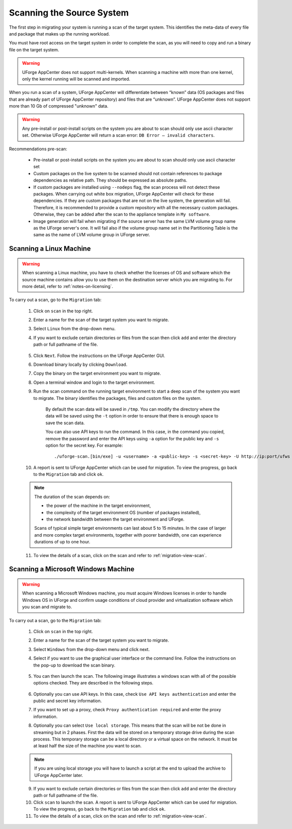 .. Copyright 2017 FUJITSU LIMITED

.. _migration-scan:

Scanning the Source System
--------------------------

The first step in migrating your system is running a scan of the target system. This identifies the meta-data of every file and package that makes up the running workload.

You must have root access on the target system in order to complete the scan, as you will need to copy and run a binary file on the target system.

.. warning:: UForge AppCenter does not support multi-kernels. When scanning a machine with more than one kernel, only the kernel running will be scanned and imported.

When you run a scan of a system, UForge AppCenter will differentiate between “known” data (OS packages and files that are already part of UForge AppCenter repository) and files that are “unknown”. UForge AppCenter does not support more than 10 Gb of compressed "unknown" data.

.. warning:: Any pre-install or post-install scripts on the system you are about to scan should only use ascii character set. Otherwise UForge AppCenter will return a scan error: ``DB Error – invalid characters``.

Recommendations pre-scan:

	* Pre-install or post-install scripts on the system you are about to scan should only use ascii character set
	* Custom packages on the live system to be scanned should not contain references to package dependencies as relative path. They should be expressed as absolute paths.
	* If custom packages are installed using ``--nodeps`` flag, the scan process will not detect these packages. When carrying out white box migration, UForge AppCenter will check for these dependencies. If they are custom packages that are not on the live system, the generation will fail. Therefore, it is recommended to provide a custom repository with all the necessary custom packages. Otherwise, they can be added after the scan to the appliance template in ``My software``.
	* Image generation will fail when migrating if the source server has the same LVM volume group name as the UForge server's one. It will fail also if the volume group name set in the Partitioning Table is the same as the name of LVM volume group in UForge server.

.. _migration-scan-linux:

Scanning a Linux Machine
~~~~~~~~~~~~~~~~~~~~~~~~

.. warning:: When scanning a Linux machine, you have to check whether the licenses of OS and software which the source machine contains allow you to use them on the destination server which you are migrating to. For more detail, refer to :ref:`notes-on-licensing`.


To carry out a scan, go to the ``Migration`` tab:

	1. Click on ``scan`` in the top right.
	2. Enter a name for the scan of the target system you want to migrate.
	3. Select ``Linux`` from the drop-down menu.
	4. If you want to exclude certain directories or files from the scan then click ``add`` and enter the directory path or full pathname of the file.

		.. image:: /images/migration-create-scan.png

	5. Click ``Next``. Follow the instructions on the UForge AppCenter GUI.
	6. Download binary locally by clicking ``Download``.
	7. Copy the binary on the target environment you want to migrate.
	8. Open a terminal window and login to the target environment.
	9. Run the scan command on the running target environment to start a deep scan of the system you want to migrate. The binary identifies the packages, files and custom files on the system.

		By default the scan data will be saved in ``/tmp``. You can modify the directory where the data will be saved using the ``-t`` option in order to ensure that there is enough space to save the scan data.

		You can also use API keys to run the command. In this case, in the command you copied, remove the password and enter the API keys using ``-a`` option for the public key and ``-s`` option for the secret key. For example::

		./uforge-scan.[bin/exe] -u <username> -a <public-key> -s <secret-key> -U http://ip:port/ufws -n 'Test_scan'

	10. A report is sent to UForge AppCenter which can be used for migration. To view the progress, go back to the ``Migration`` tab and click ``ok``.

	.. note:: The duration of the scan depends on: 

		* the power of the machine in the target environment, 
		* the complexity of the target environment OS (number of packages installed), 
		* the network bandwidth between the target environment and UForge. 
	
		Scans of typical simple target environments can last about 5 to 15 minutes. In the case of larger and more complex target environments, together with poorer bandwidth, one can experience durations of up to one hour.

	11. To view the details of a scan, click on the scan and refer to :ref:`migration-view-scan`.


.. _migration-scan-windows:

Scanning a Microsoft Windows Machine
~~~~~~~~~~~~~~~~~~~~~~~~~~~~~~~~~~~~

.. warning:: When scanning a Microsoft Windows machine, you must acquire Windows licenses in order to handle Windows OS in UForge and confirm usage conditions of cloud provider and virtualization software which you scan and migrate to.

To carry out a scan, go to the ``Migration`` tab:

	1. Click on ``scan`` in the top right.
	2. Enter a name for the scan of the target system you want to migrate.
	3. Select ``Windows`` from the drop-down menu and click next.
	4. Select if you want to use the graphical user interface or the command line. Follow the instructions on the pop-up to download the scan binary.

		.. image:: /images/migration-windows-scan-options2.png

	5. You can then launch the scan. The following image illustrates a windows scan with all of the possible options checked. They are described in the following steps.

		.. image:: /images/migration-scan-windows2.png

	6. Optionally you can use API keys. In this case, check ``Use API keys authentication`` and enter the public and secret key information.

	7. If you want to set up a proxy, check ``Proxy authentication required`` and enter the proxy information.

	8. Optionally you can select ``Use local storage``. This means that the scan will be not be done in streaming but in 2 phases. First the data will be stored on a temporary storage drive during the scan process. This temporary storage can be a local directory or a virtual space on the network. It must be at least half the size of the machine you want to scan.

	.. note:: If you are using local storage you will have to launch a script at the end to upload the archive to UForge AppCenter later.

	9. If you want to exclude certain directories or files from the scan then click ``add`` and enter the directory path or full pathname of the file.

	10. Click ``scan`` to launch the scan. A report is sent to UForge AppCenter which can be used for migration. To view the progress, go back to the ``Migration`` tab and click ``ok``.

	11. To view the details of a scan, click on the scan and refer to :ref:`migration-view-scan`.
	

